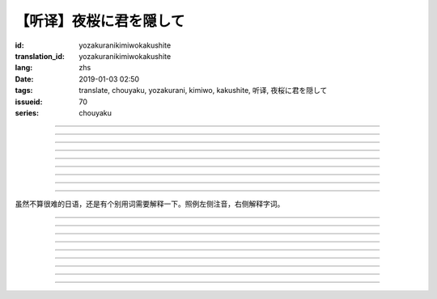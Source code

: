 【听译】夜桜に君を隠して
===========================================

:id: yozakuranikimiwokakushite
:translation_id: yozakuranikimiwokakushite
:lang: zhs
:date: 2019-01-03 02:50
:tags: translate, chouyaku, yozakurani, kimiwo, kakushite, 听译, 夜桜に君を隠して
:issueid: 70
:series: chouyaku

.. youtube:: SDmr8c72wes

.. translate-paragraph::

    夜桜に君を隠して

        将你藏于这夜樱中

    新たな道へ

        走向新的方向

----

.. translate-paragraph::

    无情な选択

        无情的选择

    美しさも无く

        没有丝毫美感

    まあ　悲剧だったら

        嘛　要是场悲剧的话

    见世物には良い

        很适合别人旁观吧

----

.. translate-paragraph::

    君は月の様に辉いてる

        你像月亮一样照亮夜空

    见ないように生きるなど

        要装作没看到继续活着什么的

    素面では到底无理な訳で

        清醒的时候说实话我做不到

    今宵も散る花を浮かべ

        今夜也让花瓣浮于杯盏

----

.. translate-paragraph::

    夜桜に君を隠して

        将你藏于这夜樱中

    美酒を味わう

        品味这美酒

    酔い痴れたら

        如果能痴醉于

    都忘れ

        这片野春菊

    君を忘れ

        从而忘记你

    新たな未来

        向新的未来

----

.. translate-paragraph::

    愚かな期待を

        愚蠢的期待

    君の言叶から

        起因于你的话语

    そう　未练が生んだ

        是　产生这份留恋

    捻じれた解釈

        是因为扭曲的解释

----

.. translate-paragraph::

    君は月の様に眩しいけど

        你虽像月亮一样耀眼

    朝はいずれやってくる

        但是清晨迟早会来临

    アンニュイに溺れるばかりでは

        一味沉溺在萎靡中的话

    君の思う壶なんでしょう

        会正中你的下怀吧

----

.. translate-paragraph::

    夜桜に君を隠して

        将你藏于这夜樱中

    美酒を饮み干し

        饮尽这美酒

    强気になれ

        振作起来

    都忘れ

        这片野春菊

    君を忘れ

        从而忘记你

    新たな未来

        向新的未来

    歩き出そうか

        该迈出脚步了吧

----

.. translate-paragraph::

    大空に君は隠れて

        浩瀚晴空中你藏了起来

    心は澄んで

        一扫心中杂念

    微睡む中

        趁稍睡片刻

    都忘れ

        这片野春菊

    君を刻み

        记下你的过往

    新たな日々へ

        迈向新的一天

----

.. translate-paragraph::

    夜桜の咲くこの场所で

        在开着夜樱的这片地方

    生まれ変わろう

        重获新生吧


----

虽然不算很难的日语，还是有个别用词需要解释一下。照例左侧注音，右侧解释字词。

----


.. translate-paragraph::

    :ruby:`夜桜|よざくら` に :ruby:`君|きみ` を :ruby:`隠|かく` して

        :ruby:`隠|かく` して：隠す，将什么藏起来的及物形式，他动词。

    :ruby:`新|あら` たな :ruby:`道|みち` へ

        　

----

.. translate-paragraph::

    :ruby:`无情|むじょう` な :ruby:`选択|せんたく`

        　

    :ruby:`美|うつく` しさも :ruby:`无|な` く

        　

    まあ　 :ruby:`悲剧|ひげき` だったら

        　

    :ruby:`见世物|みせもの` には :ruby:`良|よ` い

        :ruby:`见世物|みせもの`：街头表演

----

.. translate-paragraph::

    :ruby:`君|きみ` は :ruby:`月|つき` の :ruby:`様|よう` に :ruby:`辉|かがや` いてる

        　

    :ruby:`见|み` ないように :ruby:`生|い` きるなど

        　

    :ruby:`素面|しらふ` では :ruby:`到底|とうてい`  :ruby:`无理|むり` な :ruby:`訳|わけ` で

        :ruby:`素面|しらふ`：没有醉酒的清醒状态，白脸。

    :ruby:`今宵|こよい` も :ruby:`散|ち` る :ruby:`花|はな` を :ruby:`浮|う` かべ

        直译：今夜也会让谢的花浮起。联系上下文大概是指花瓣浮在酒盏中。

----

.. translate-paragraph::

    :ruby:`夜桜|よざくら` に :ruby:`君|きみ` を :ruby:`隠|かく` して

        　

    :ruby:`美酒|びしゅ` を :ruby:`味|あじ` わう

        　

    :ruby:`酔|よ` い :ruby:`痴|し` れたら

        　

    :ruby:`都|みやこ`  :ruby:`忘|わす` れ

        :ruby:`都|みやこ`  :ruby:`忘|わす` れ：花名，野春菊。菊科，茼蒿属，淡紫色花瓣，黄色花蕊。

    :ruby:`君|きみ` を :ruby:`忘|わす` れ

        　

    :ruby:`新|あら` たな :ruby:`未来|みらい`

        　

----

.. translate-paragraph::

    :ruby:`愚|おろ` かな :ruby:`期待|きたい` を

        　

    :ruby:`君|きみ` の :ruby:`言叶|ことば` から

        　

    そう　 :ruby:`未练|みれん` が :ruby:`生|う` んだ

        :ruby:`未练|みれん`：无法完全放弃的事物，仍抱有执着的事物。原意是心态尚未成熟。

    :ruby:`捻|ね` じれた :ruby:`解釈|かいしゃく`

        :ruby:`捻|ね` じれる：动词原意是搓绳子，引申为扭曲的事态、表里不一的心态、道理说不通的状态。

----

.. translate-paragraph::

    :ruby:`君|きみ` は :ruby:`月|つき` の :ruby:`様|よう` に :ruby:`眩|まぶ` しいけど

        　

    :ruby:`朝|あさ` はいずれやってくる

        　

    アンニュイに :ruby:`溺|おぼ` れるばかりでは

        アンニュイ：ennui，倦怠，萎靡不振。

    :ruby:`君|きみ` の :ruby:`思|おも` う :ruby:`壶|つぼ` なんでしょう

        :ruby:`思|おも` う :ruby:`壶|つぼ`：正中下怀。原意的壶是指骰子赌博中用的那个罐子，
        从而「 :ruby:`思|おも` う :ruby:`壶|つぼ` 」原意即骰子中出现自己所想的点数。

----

.. translate-paragraph::

    :ruby:`夜桜|よざくら` に :ruby:`君|きみ` を :ruby:`隠|かく` して

        　

    :ruby:`美酒|びしゅ` を :ruby:`饮|の` み :ruby:`干|ほ` し

        　

    :ruby:`强気|つよき` になれ

        　

    :ruby:`都|みやこ`  :ruby:`忘|わす` れ

        　

    :ruby:`君|きみ` を :ruby:`忘|わす` れ

        　

    :ruby:`新|あら` たな :ruby:`未来|みらい`

        　

    :ruby:`歩|ある` き :ruby:`出|だ` そうか

        　

----

.. translate-paragraph::

    :ruby:`大空|おおぞら` に :ruby:`君|きみ` は :ruby:`隠|かく` れて

        :ruby:`隠|かく` れて：隠れる，什么东西隐藏起来的不及物形式，自动词。

    :ruby:`心|こころ` は :ruby:`澄|す` んで

        　

    :ruby:`微睡|もどろ` む :ruby:`中|なか`

        :ruby:`微睡|もどろ` む：稍睡，暂睡。

    :ruby:`都|みやこ`  :ruby:`忘|わす` れ

        　

    :ruby:`君|きみ` を :ruby:`刻|きざ` み

        　

    :ruby:`新|あら` たな :ruby:`日々|ひび` へ

        　

----

.. translate-paragraph::

    :ruby:`夜桜|よざくら` の :ruby:`咲|さ` くこの :ruby:`场所|ばしょ` で

        　

    :ruby:`生|う` まれ :ruby:`変|か` わろう

        　

